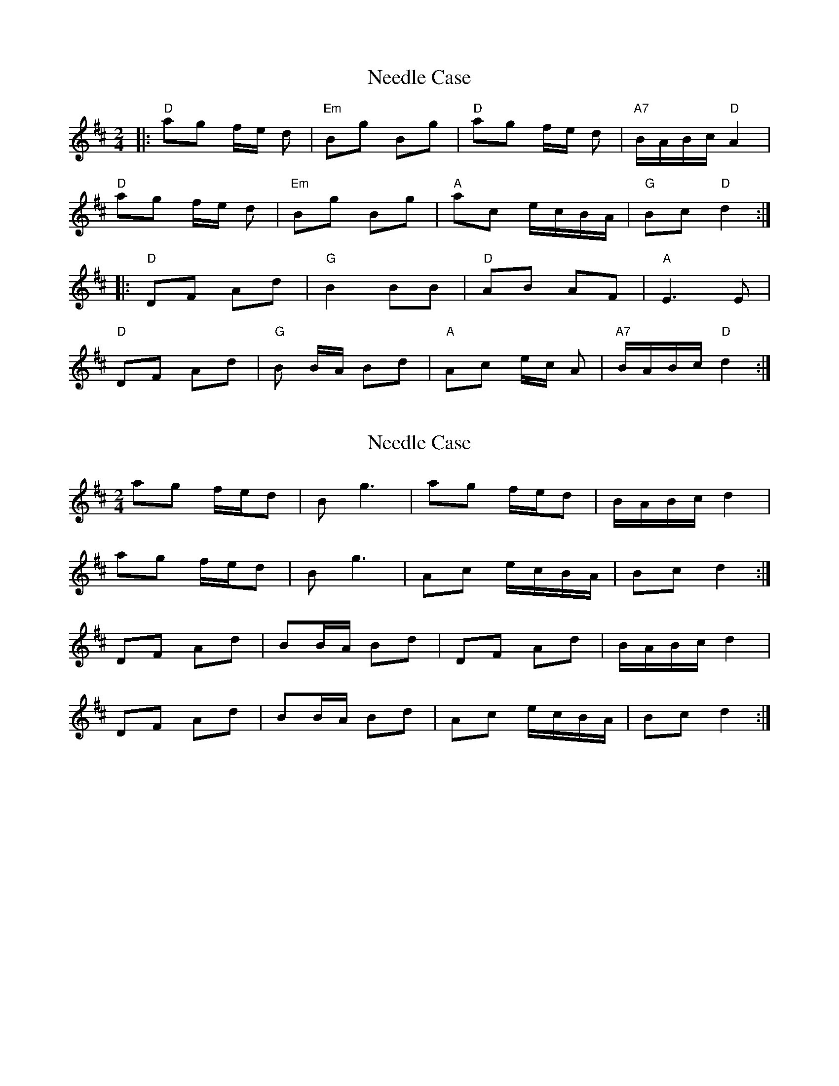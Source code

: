 X: 1
T: Needle Case
Z: Mix O'Lydian
S: https://thesession.org/tunes/14997#setting27718
R: polka
M: 2/4
L: 1/8
K: Dmaj
|: "D" ag f/e/ d | "Em" Bg Bg | "D" ag f/e/ d | "A7" B/A/B/c/ "D" A2 |
"D" ag f/e/ d | "Em" Bg Bg | "A" ac e/c/B/A/ | "G" Bc "D" d2 :|
|: "D" DF Ad | "G" B2 BB | "D" AB AF | "A" E3 E |
"D" DF Ad | "G" B B/A/ Bd | "A" Ac e/c/ A | "A7" B/A/B/c/ "D" d2 :|
X: 2
T: Needle Case
Z: Nigel Gatherer
S: https://thesession.org/tunes/14997#setting27725
R: polka
M: 2/4
L: 1/8
K: Dmaj
ag f/e/d | B g3 | ag f/e/d | B/A/B/c/ d2 |
ag f/e/d | B g3 | Ac e/c/B/A/ | Bc d2 :|
DF Ad | BB/A/ Bd | DF Ad | B/A/B/c/ d2 |
DF Ad | BB/A/ Bd | Ac e/c/B/A/ | Bc d2 :|
